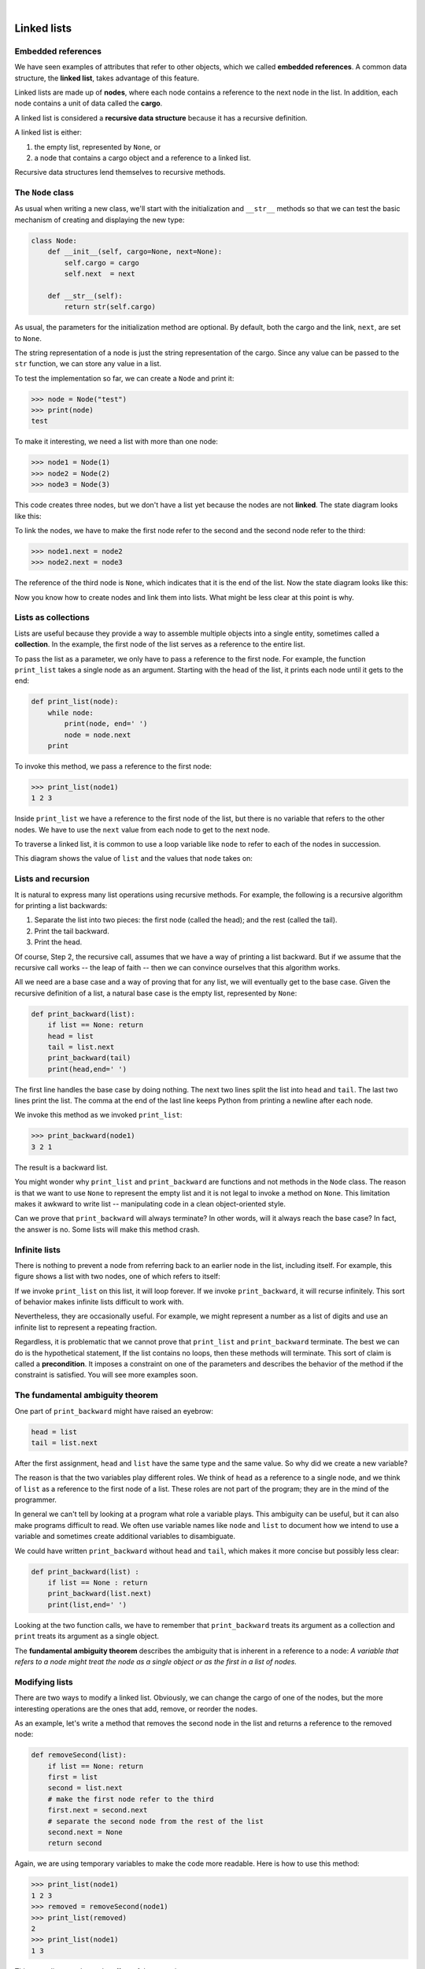 ..  Copyright (C)  Peter Wentworth, Jeffrey Elkner, Allen B. Downey and Chris Meyers.
    Permission is granted to copy, distribute and/or modify this document
    under the terms of the GNU Free Documentation License, Version 1.3
    or any later version published by the Free Software Foundation;
    with Invariant Sections being Foreword, Preface, and Contributor List, no
    Front-Cover Texts, and no Back-Cover Texts.  A copy of the license is
    included in the section entitled "GNU Free Documentation License".
    
.. |rle_start| image:: illustrations/rle_start.png
   
.. |rle_end| image:: illustrations/rle_end.png
 
.. |rle_open| image:: illustrations/rle_open.png
   
.. |rle_close| image:: illustrations/rle_close.png    
 
|
    
Linked lists
============


Embedded references
-------------------

We have seen examples of attributes that refer to other objects, which we
called **embedded references**. A common data structure, the **linked list**,
takes advantage of this feature.

Linked lists are made up of **nodes**, where each node contains a reference to
the next node in the list. In addition, each node contains a unit of data
called the **cargo**.

A linked list is considered a **recursive data structure** because it has a
recursive definition.

A linked list is either:

#. the empty list, represented by ``None``, or
#. a node that contains a cargo object and a reference to a linked
   list.

Recursive data structures lend themselves to recursive methods.


The ``Node`` class
------------------

As usual when writing a new class, we'll start with the initialization and
``__str__`` methods so that we can test the basic mechanism of creating and
displaying the new type:

.. sourcecode:: python
    
    class Node:
        def __init__(self, cargo=None, next=None):
            self.cargo = cargo
            self.next  = next
       
        def __str__(self):
            return str(self.cargo)

As usual, the parameters for the initialization method are optional.  By
default, both the cargo and the link, ``next``, are set to ``None``.

The string representation of a node is just the string representation of the
cargo. Since any value can be passed to the ``str`` function, we can store any
value in a list.

To test the implementation so far, we can create a ``Node`` and print it:

.. sourcecode:: python
    
    >>> node = Node("test")
    >>> print(node)
    test

To make it interesting, we need a list with more than one node:

.. sourcecode:: python
    
    >>> node1 = Node(1)
    >>> node2 = Node(2)
    >>> node3 = Node(3)

This code creates three nodes, but we don't have a list yet because the nodes
are not **linked**. The state diagram looks like this:

To link the nodes, we have to make the first node refer to the second and the
second node refer to the third:

.. sourcecode:: python
    
    >>> node1.next = node2
    >>> node2.next = node3

The reference of the third node is ``None``, which indicates that it is the end
of the list. Now the state diagram looks like this:

Now you know how to create nodes and link them into lists. What might be less
clear at this point is why.


Lists as collections
--------------------

Lists are useful because they provide a way to assemble multiple objects into a
single entity, sometimes called a **collection**. In the example, the first
node of the list serves as a reference to the entire list.

To pass the list as a parameter, we only have to pass a reference to the first
node. For example, the function ``print_list`` takes a single node as an
argument. Starting with the head of the list, it prints each node until it gets
to the end:

.. sourcecode:: python
    
    def print_list(node):
        while node:
            print(node, end=' ')
            node = node.next
        print

To invoke this method, we pass a reference to the first node:

.. sourcecode:: python
    
    >>> print_list(node1)
    1 2 3

Inside ``print_list`` we have a reference to the first node of the list, but
there is no variable that refers to the other nodes. We have to use the
``next`` value from each node to get to the next node.

To traverse a linked list, it is common to use a loop variable like ``node`` to
refer to each of the nodes in succession.

This diagram shows the value of ``list`` and the values that ``node`` takes on:


Lists and recursion
-------------------

It is natural to express many list operations using recursive methods.  For
example, the following is a recursive algorithm for printing a list backwards:

#. Separate the list into two pieces: the first node (called the
   head); and the rest (called the tail).
#. Print the tail backward.
#. Print the head.

Of course, Step 2, the recursive call, assumes that we have a way of printing a
list backward. But if we assume that the recursive call works -- the leap of
faith -- then we can convince ourselves that this algorithm works.

All we need are a base case and a way of proving that for any list, we will
eventually get to the base case. Given the recursive definition of a list, a
natural base case is the empty list, represented by ``None``:

.. sourcecode:: python
    
    def print_backward(list):
        if list == None: return
        head = list
        tail = list.next
        print_backward(tail)
        print(head,end=' ')

The first line handles the base case by doing nothing. The next two lines split
the list into ``head`` and ``tail``. The last two lines print the list. The
comma at the end of the last line keeps Python from printing a newline after
each node.

We invoke this method as we invoked ``print_list``:

.. sourcecode:: python
    
    >>> print_backward(node1)
    3 2 1

The result is a backward list.

You might wonder why ``print_list`` and ``print_backward`` are functions and not
methods in the ``Node`` class. The reason is that we want to use ``None`` to
represent the empty list and it is not legal to invoke a method on ``None``.
This limitation makes it awkward to write list -- manipulating code in a clean
object-oriented style.

Can we prove that ``print_backward`` will always terminate? In other words,
will it always reach the base case? In fact, the answer is no.  Some lists will
make this method crash.


Infinite lists
--------------

There is nothing to prevent a node from referring back to an earlier node in
the list, including itself. For example, this figure shows a list with two
nodes, one of which refers to itself:


If we invoke ``print_list`` on this list, it will loop forever. If we invoke
``print_backward``, it will recurse infinitely. This sort of behavior makes
infinite lists difficult to work with.

Nevertheless, they are occasionally useful. For example, we might represent a
number as a list of digits and use an infinite list to represent a repeating
fraction.

Regardless, it is problematic that we cannot prove that ``print_list`` and
``print_backward`` terminate. The best we can do is the hypothetical statement,
If the list contains no loops, then these methods will terminate. This sort of
claim is called a **precondition**. It imposes a constraint on one of the
parameters and describes the behavior of the method if the constraint is
satisfied. You will see more examples soon.


The fundamental ambiguity theorem
---------------------------------

One part of ``print_backward`` might have raised an eyebrow:

.. sourcecode:: python
    
    head = list
    tail = list.next

After the first assignment, ``head`` and ``list`` have the same type and the
same value. So why did we create a new variable?

The reason is that the two variables play different roles. We think of ``head``
as a reference to a single node, and we think of ``list`` as a reference to the
first node of a list. These roles are not part of the program; they are in the
mind of the programmer.

In general we can't tell by looking at a program what role a variable plays.
This ambiguity can be useful, but it can also make programs difficult to read.
We often use variable names like ``node`` and ``list`` to document how we
intend to use a variable and sometimes create additional variables to
disambiguate.

We could have written ``print_backward`` without ``head`` and ``tail``, which
makes it more concise but possibly less clear:

.. sourcecode:: python

    def print_backward(list) :
        if list == None : return
        print_backward(list.next)
        print(list,end=' ')

Looking at the two function calls, we have to remember that ``print_backward``
treats its argument as a collection and ``print`` treats its argument as a
single object.

The **fundamental ambiguity theorem** describes the ambiguity that is inherent
in a reference to a node: *A variable that refers to a node might treat the
node as a single object or as the first in a list of nodes.*


Modifying lists
---------------

There are two ways to modify a linked list. Obviously, we can change the cargo
of one of the nodes, but the more interesting operations are the ones that add,
remove, or reorder the nodes.

As an example, let's write a method that removes the second node in the list
and returns a reference to the removed node:

.. sourcecode:: python
    
    def removeSecond(list):
        if list == None: return
        first = list
        second = list.next
        # make the first node refer to the third
        first.next = second.next
        # separate the second node from the rest of the list
        second.next = None
        return second

Again, we are using temporary variables to make the code more readable. Here is
how to use this method:

.. sourcecode:: python
    
    >>> print_list(node1)
    1 2 3
    >>> removed = removeSecond(node1)
    >>> print_list(removed)
    2
    >>> print_list(node1)
    1 3

This state diagram shows the effect of the operation:

What happens if you invoke this method and pass a list with only one element (a
**singleton**)? What happens if you pass the empty list as an argument? Is
there a precondition for this method? If so, fix the method to handle a
violation of the precondition in a reasonable way.


Wrappers and helpers
--------------------

It is often useful to divide a list operation into two methods. For example, to
print a list backward in the conventional list format ``[3, 2, 1]`` we can use
the ``print_backward`` method to print ``3, 2,`` but we need a separate method
to print the brackets and the first node. Let's call it
``print_backward_nicely``:

.. sourcecode:: python

    
    def print_backward_nicely(list) :
        print("[", end=' ')
        if list != None :
            head = list
            tail = list.next
            print_backward(tail)
            print(head, end=' ')
        print("]", end=' ')

Again, it is a good idea to check methods like this to see if they work with
special cases like an empty list or a singleton.

When we use this method elsewhere in the program, we invoke
``print_backward_nicely`` directly, and it invokes ``print_backward`` on our
behalf. In that sense, ``print_backward_nicely`` acts as a **wrapper**, and it
uses ``print_backward`` as a **helper**.


The ``LinkedList`` class
------------------------

There are some subtle problems with the way we have been implementing lists. In
a reversal of cause and effect, we'll propose an alternative implementation
first and then explain what problems it solves.

First, we'll create a new class called ``LinkedList``. Its attributes are an
integer that contains the length of the list and a reference to the first node.
``LinkedList`` objects serve as handles for manipulating lists of ``Node``
objects:

.. sourcecode:: python
    
    class LinkedList:
        def __init__(self):
            self.length = 0
            self.head   = None

One nice thing about the ``LinkedList`` class is that it provides a natural
place to put wrapper functions like ``print_backward_nicely``, which we can
make a method of the ``LinkedList`` class:

.. sourcecode:: python
    
    class LinkedList:
        ...
        def print_backward(self):
            print("[", end=' ')
            if self.head != None:
                self.head.print_backward()
            print("]", end=' ')
       
    class Node:
        ...
        def print_backward(self):
        if self.next != None:
            tail = self.next
            tail.print_backward()
        print(self.cargo, end=' ')

Just to make things confusing, we renamed ``print_backward_nicely``. Now there
are two methods named ``print_backward``: one in the ``Node`` class (the
helper); and one in the ``LinkedList`` class (the wrapper). When the wrapper
invokes ``self.head.print_backward``, it is invoking the helper, because
``self.head`` is a ``Node`` object.

Another benefit of the ``LinkedList`` class is that it makes it easier to add
or remove the first element of a list. For example, ``addFirst`` is a method
for ``LinkedList``\s; it takes an item of cargo as an argument and puts it at
the beginning of the list:

.. sourcecode:: python
    
    class LinkedList:
        ...
        def addFirst(self, cargo):
            node = Node(cargo)
            node.next = self.head
            self.head = node
            self.length = self.length + 1

As usual, you should check code like this to see if it handles the special
cases. For example, what happens if the list is initially empty?


Invariants
----------

Some lists are well formed ; others are not. For example, if a list contains a
loop, it will cause many of our methods to crash, so we might want to require
that lists contain no loops. Another requirement is that the ``length`` value
in the ``LinkedList`` object should be equal to the actual number of nodes in
the list.

Requirements like these are called **invariants** because, ideally, they should
be true of every object all the time. Specifying invariants for objects is a
useful programming practice because it makes it easier to prove the correctness
of code, check the integrity of data structures, and detect errors.

One thing that is sometimes confusing about invariants is that there are times
when they are violated. For example, in the middle of ``addFirst``, after we
have added the node but before we have incremented ``length``, the invariant is
violated. This kind of violation is acceptable; in fact, it is often impossible
to modify an object without violating an invariant for at least a little while.
Normally, we require that every method that violates an invariant must restore
the invariant.

If there is any significant stretch of code in which the invariant is violated,
it is important for the comments to make that clear, so that no operations are
performed that depend on the invariant.


Glossary
--------

.. glossary::

    embedded reference
        A reference stored in an attribute of an object.

    linked list
        A data structure that implements a collection using a sequence of
        linked nodes.

    node
        An element of a list, usually implemented as an object that contains a
        reference to another object of the same type.

    cargo
        An item of data contained in a node.

    link
        An embedded reference used to link one object to another.

    precondition
        An assertion that must be true in order for a method to work correctly.

    fundamental ambiguity theorem
        A reference to a list node can be treated as a single object or as the
        first in a list of nodes.

    singleton
        A linked list with a single node.

    wrapper
        A method that acts as a middleman between a caller and a helper method,
        often making the method easier or less error-prone to invoke.

    helper
        A method that is not invoked directly by a caller but is used by
        another method to perform part of an operation.

    invariant
        An assertion that should be true of an object at all times (except
        perhaps while the object is being modified).


Exercises
---------

#. By convention, lists are often printed in brackets with commas between the
   elements, as in ``[1, 2, 3]``. Modify ``print_list`` so that it generates
   output in this format.
